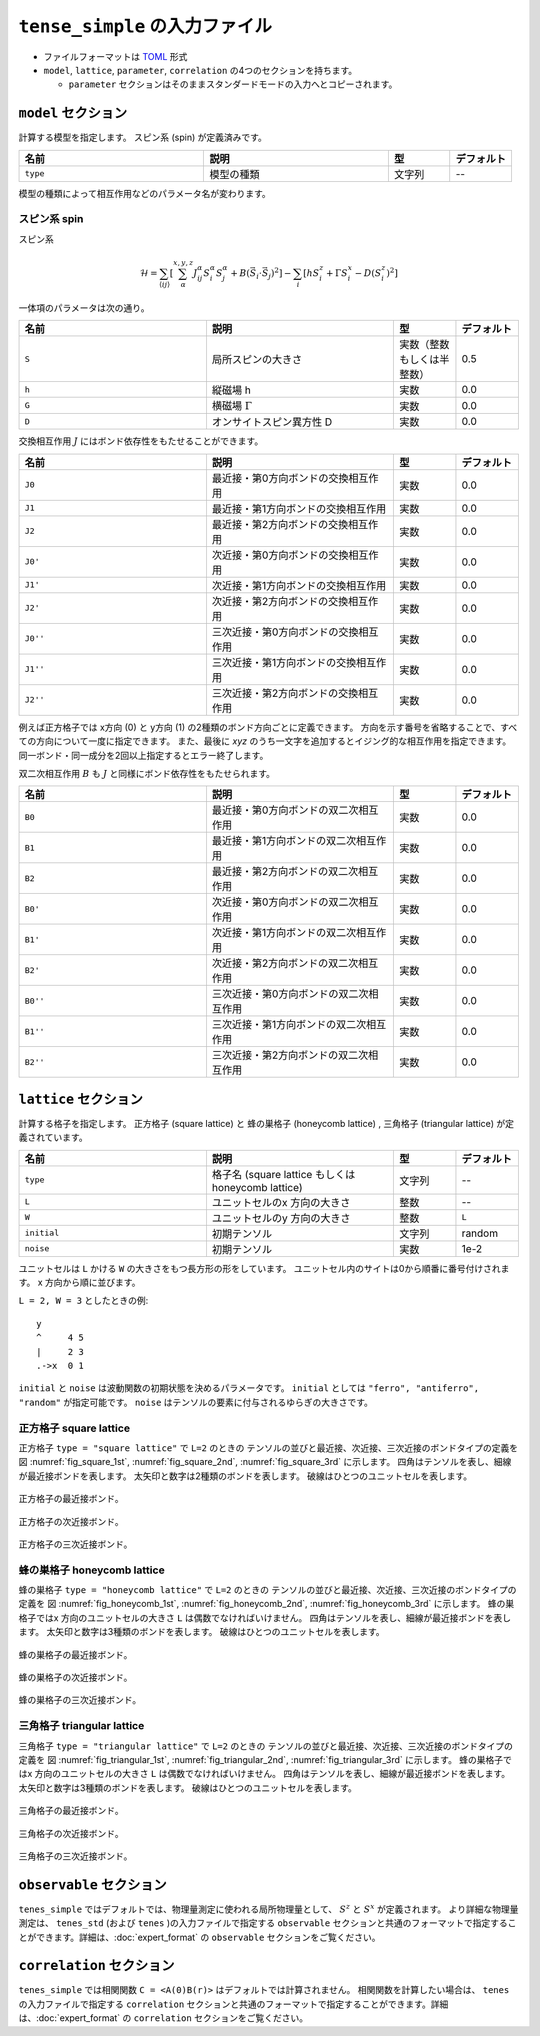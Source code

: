 .. highlight:: none

``tense_simple`` の入力ファイル
---------------------------------

-  ファイルフォーマットは
   `TOML <https://github.com/toml-lang/toml/blob/master/versions/ja/toml-v0.5.0.md>`__ 形式

-  ``model``, ``lattice``, ``parameter``, ``correlation``
   の4つのセクションを持ちます。
   
   - ``parameter`` セクションはそのままスタンダードモードの入力へとコピーされます。


``model`` セクション
==========================

計算する模型を指定します。
スピン系 (spin) が定義済みです。

.. csv-table::
   :header: "名前", "説明", "型", "デフォルト"
   :widths: 30, 30, 10, 10

   ``type``, 模型の種類, 文字列, --


模型の種類によって相互作用などのパラメータ名が変わります。

スピン系 spin
~~~~~~~~~~~~~~~~~~~~~

スピン系

.. math ::

 \mathcal{H} = \sum_{\langle ij \rangle}\left[\sum_\alpha^{x,y,z} J^\alpha_{ij} S^\alpha_i S^\alpha_j + B \left(\vec{S}_i\cdot\vec{S}_j\right)^2 \right] - \sum_i \left[ h S^z_i + \Gamma S^x_i - D \left(S^z_i\right)^2 \right]


一体項のパラメータは次の通り。

.. csv-table::
   :header: "名前", "説明", "型", "デフォルト"
   :widths: 30, 30, 10, 10

   ``S``, "局所スピンの大きさ",       実数（整数もしくは半整数）, 0.5
   ``h``, "縦磁場 h",                 実数, 0.0
   ``G``, "横磁場 :math:`\Gamma` ",   実数, 0.0
   ``D``, "オンサイトスピン異方性 D", 実数, 0.0


交換相互作用 :math:`J` にはボンド依存性をもたせることができます。

.. csv-table::
   :header: "名前", "説明", "型", "デフォルト"
   :widths: 30, 30, 10, 10

   ``J0``, "最近接・第0方向ボンドの交換相互作用", 実数, 0.0
   ``J1``, "最近接・第1方向ボンドの交換相互作用", 実数, 0.0
   ``J2``, "最近接・第2方向ボンドの交換相互作用", 実数, 0.0
   ``J0'``, "次近接・第0方向ボンドの交換相互作用", 実数, 0.0
   ``J1'``, "次近接・第1方向ボンドの交換相互作用", 実数, 0.0
   ``J2'``, "次近接・第2方向ボンドの交換相互作用", 実数, 0.0
   ``J0''``, "三次近接・第0方向ボンドの交換相互作用", 実数, 0.0
   ``J1''``, "三次近接・第1方向ボンドの交換相互作用", 実数, 0.0
   ``J2''``, "三次近接・第2方向ボンドの交換相互作用", 実数, 0.0


例えば正方格子では x方向 (0) と y方向 (1) の2種類のボンド方向ごとに定義できます。
方向を示す番号を省略することで、すべての方向について一度に指定できます。
また、最後に `xyz` のうち一文字を追加するとイジング的な相互作用を指定できます。
同一ボンド・同一成分を2回以上指定するとエラー終了します。

.. image:: ../../img/J.*
   :width: 400px
   :align: center

双二次相互作用 :math:`B` も :math:`J` と同様にボンド依存性をもたせられます。

.. csv-table::
   :header: "名前", "説明", "型", "デフォルト"
   :widths: 30, 30, 10, 10

   ``B0``, "最近接・第0方向ボンドの双二次相互作用", 実数, 0.0
   ``B1``, "最近接・第1方向ボンドの双二次相互作用", 実数, 0.0
   ``B2``, "最近接・第2方向ボンドの双二次相互作用", 実数, 0.0
   ``B0'``, "次近接・第0方向ボンドの双二次相互作用", 実数, 0.0
   ``B1'``, "次近接・第1方向ボンドの双二次相互作用", 実数, 0.0
   ``B2'``, "次近接・第2方向ボンドの双二次相互作用", 実数, 0.0
   ``B0''``, "三次近接・第0方向ボンドの双二次相互作用", 実数, 0.0
   ``B1''``, "三次近接・第1方向ボンドの双二次相互作用", 実数, 0.0
   ``B2''``, "三次近接・第2方向ボンドの双二次相互作用", 実数, 0.0


``lattice`` セクション
==========================

計算する格子を指定します。
正方格子 (square lattice) と 蜂の巣格子 (honeycomb lattice) , 三角格子 (triangular lattice) が定義されています。

.. csv-table::
   :header: "名前", "説明", "型", "デフォルト"
   :widths: 30, 30, 10, 10

   ``type``, "格子名 (square lattice もしくは honeycomb lattice)", 文字列, --
   ``L``, ユニットセルのx 方向の大きさ, 整数, --
   ``W``, ユニットセルのy 方向の大きさ, 整数, ``L``
   ``initial``, 初期テンソル, 文字列, "random"
   ``noise``, 初期テンソル, 実数, 1e-2


ユニットセルは ``L`` かける ``W`` の大きさをもつ長方形の形をしています。
ユニットセル内のサイトは0から順番に番号付けされます。 x 方向から順に並びます。

``L = 2, W = 3`` としたときの例::

 y
 ^     4 5
 |     2 3
 .->x  0 1


``initial`` と ``noise`` は波動関数の初期状態を決めるパラメータです。
``initial`` としては ``"ferro", "antiferro", "random"`` が指定可能です。
``noise`` はテンソルの要素に付与されるゆらぎの大きさです。

正方格子 square lattice
~~~~~~~~~~~~~~~~~~~~~~~~~~~~~~~~~

正方格子 ``type = "square lattice"`` で ``L=2`` のときの
テンソルの並びと最近接、次近接、三次近接のボンドタイプの定義を
図 :numref:`fig_square_1st`, :numref:`fig_square_2nd`, :numref:`fig_square_3rd` に示します。
四角はテンソルを表し、細線が最近接ボンドを表します。
太矢印と数字は2種類のボンドを表します。
破線はひとつのユニットセルを表します。

.. figure:: ../../img/Square_1st.*
   :width: 200px
   :align: center
   :name: fig_square_1st

   正方格子の最近接ボンド。

.. figure:: ../../img/Square_2nd.*
   :width: 200px
   :align: center
   :name: fig_square_2nd

   正方格子の次近接ボンド。

.. figure:: ../../img/Square_3rd.*
   :width: 200px
   :align: center
   :name: fig_square_3rd

   正方格子の三次近接ボンド。


蜂の巣格子 honeycomb lattice
~~~~~~~~~~~~~~~~~~~~~~~~~~~~~~~~~~~~~

蜂の巣格子 ``type = "honeycomb lattice"`` で ``L=2`` のときの
テンソルの並びと最近接、次近接、三次近接のボンドタイプの定義を
図 :numref:`fig_honeycomb_1st`, :numref:`fig_honeycomb_2nd`, :numref:`fig_honeycomb_3rd` に示します。
蜂の巣格子ではx 方向のユニットセルの大きさ ``L`` は偶数でなければいけません。
四角はテンソルを表し、細線が最近接ボンドを表します。
太矢印と数字は3種類のボンドを表します。
破線はひとつのユニットセルを表します。

.. figure:: ../../img/Honeycomb_1st.*
   :width: 200px
   :align: center
   :name: fig_honeycomb_1st

   蜂の巣格子の最近接ボンド。

.. figure:: ../../img/Honeycomb_2nd.*
   :width: 200px
   :align: center
   :name: fig_honeycomb_2nd

   蜂の巣格子の次近接ボンド。

.. figure:: ../../img/Honeycomb_3rd.*
   :width: 200px
   :align: center
   :name: fig_honeycomb_3rd

   蜂の巣格子の三次近接ボンド。

三角格子 triangular lattice
~~~~~~~~~~~~~~~~~~~~~~~~~~~~~~~~~~~~~

三角格子 ``type = "triangular lattice"`` で ``L=2`` のときの
テンソルの並びと最近接、次近接、三次近接のボンドタイプの定義を
図 :numref:`fig_triangular_1st`, :numref:`fig_triangular_2nd`, :numref:`fig_triangular_3rd` に示します。
蜂の巣格子ではx 方向のユニットセルの大きさ ``L`` は偶数でなければいけません。
四角はテンソルを表し、細線が最近接ボンドを表します。
太矢印と数字は3種類のボンドを表します。
破線はひとつのユニットセルを表します。

.. figure:: ../../img/Triangular_1st.*
   :width: 200px
   :align: center
   :name: fig_triangular_1st

   三角格子の最近接ボンド。

.. figure:: ../../img/Triangular_2nd.*
   :width: 200px
   :align: center
   :name: fig_triangular_2nd

   三角格子の次近接ボンド。

.. figure:: ../../img/Triangular_3rd.*
   :width: 200px
   :align: center
   :name: fig_triangular_3rd

   三角格子の三次近接ボンド。

``observable`` セクション
==========================

``tenes_simple`` ではデフォルトでは、物理量測定に使われる局所物理量として、 :math:`S^z` と :math:`S^x` が定義されます。 より詳細な物理量測定は、 ``tenes_std`` (および ``tenes`` )の入力ファイルで指定する ``observable`` セクションと共通のフォーマットで指定することができます。詳細は、:doc:`expert_format` の ``observable`` セクションをご覧ください。

``correlation`` セクション
==========================

``tenes_simple`` では相関関数 ``C = <A(0)B(r)>`` はデフォルトでは計算されません。
相関関数を計算したい場合は、 ``tenes`` の入力ファイルで指定する ``correlation`` セクションと共通のフォーマットで指定することができます。詳細は、:doc:`expert_format` の ``correlation`` セクションをご覧ください。

